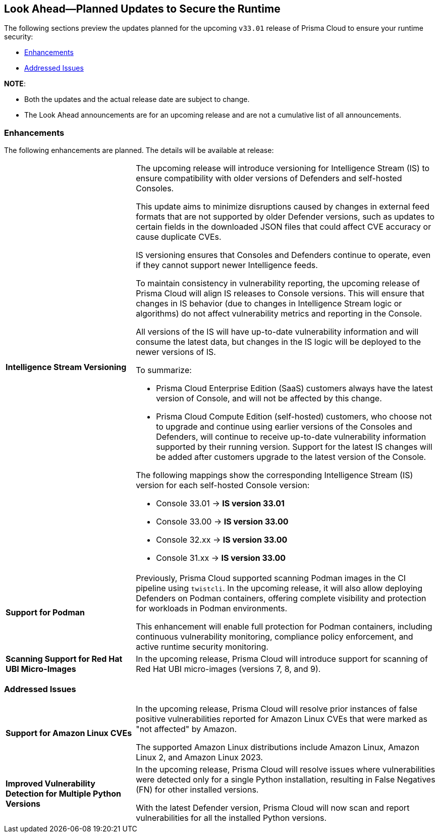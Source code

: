 == Look Ahead—Planned Updates to Secure the Runtime

//Review changes planned in the next Prisma Cloud release to ensure the security of your runtime.

//(Edited in the month of Feb 20 as per Manu's suggestion)There are no previews or look ahead announcements for the upcoming `32.03` release. Details on the updates included in the `32.03` release will be shared in the release notes that accompany the release.

//The following text is a simplification of the earlier notes
The following sections preview the updates planned for the upcoming `v33.01` release of Prisma Cloud to ensure your runtime security:

* <<enhancements>>
* <<addressed-issues>>

// * <<defender-upgrade>>
// * <<new-ips-for-runtime>>
// //* <<announcement>>
// * <<upcoming-major-change>>
// * <<api-changes>>
// * <<deprecation-notices>>
// * <<eos-notices>>


*NOTE*: 

* Both the updates and the actual release date are subject to change.

* The Look Ahead announcements are for an upcoming release and are not a cumulative list of all announcements.




// // [#new-ips-for-runtime]
// // === New IPs for Runtime Security


// //[cols="40%a,30%a,30%a"]
// //|===

// //|===


//[#announcement]
//=== Announcements

// [#upcoming-major-change]

[#enhancements]
=== Enhancements

The following enhancements are planned. The details will be available at release:

[cols="30%a,70%a"]
|===
//CWP-61917
|*Intelligence Stream Versioning*
|The upcoming release will introduce versioning for Intelligence Stream (IS) to ensure compatibility with older versions of Defenders and self-hosted Consoles.

This update aims to minimize disruptions caused by changes in external feed formats that are not supported by older Defender versions, such as updates to certain fields in the downloaded JSON files that could affect CVE accuracy or cause duplicate CVEs.

IS versioning ensures that Consoles and Defenders continue to operate, even if they cannot support newer Intelligence feeds.

To maintain consistency in vulnerability reporting, the upcoming release of Prisma Cloud will align IS releases to Console versions. This will ensure that changes in IS behavior (due to changes in Intelligence Stream logic or algorithms) do not affect vulnerability metrics and reporting in the Console.

All versions of the IS will have up-to-date vulnerability information and will consume the latest data, but changes in the IS logic will be deployed to the newer versions of IS.


To summarize:

* Prisma Cloud Enterprise Edition (SaaS) customers always have the latest version of Console, and will not be affected by this change.
* Prisma Cloud Compute Edition (self-hosted) customers, who choose not to upgrade and continue using earlier versions of the Consoles and Defenders, will continue to receive up-to-date vulnerability information supported by their running version. Support for the latest IS changes will be added after customers upgrade to the latest version of the Console.

The following mappings show the corresponding Intelligence Stream (IS) version for each self-hosted Console version: 

- Console 33.01 → *IS version 33.01*
- Console 33.00 → *IS version 33.00*
- Console 32.xx → *IS version 33.00*
- Console 31.xx → *IS version 33.00*

//CWP-61840
|*Support for Podman*

|Previously, Prisma Cloud supported scanning Podman images in the CI pipeline using `twistcli`. In the upcoming release, it will also allow deploying Defenders on Podman containers, offering complete visibility and protection for workloads in Podman environments.

This enhancement will enable full protection for Podman containers, including continuous vulnerability monitoring, compliance policy enforcement, and active runtime security monitoring.


//CWP-32911
|*Scanning Support for Red Hat UBI Micro-Images*

|In the upcoming release, Prisma Cloud will introduce support for scanning of Red Hat UBI micro-images (versions 7, 8, and 9). 


|===

// [#deprecation-notices]
// === Deprecation Notices
// [cols="30%a,70%a"]
// |===

// |===

// [#api-changes]
// === API Changes

// [cols="30%a,70%a"]
// |===
// |*Change*
// |*Description*

// |===

[#addressed-issues]
=== Addressed Issues

[cols="30%a,70%a"]

|===
//CWP-59654
|*Support for Amazon Linux CVEs*
|In the upcoming release, Prisma Cloud will resolve prior instances of false positive vulnerabilities reported for Amazon Linux CVEs that were marked as "not affected" by Amazon. 

The supported Amazon Linux distributions include Amazon Linux, Amazon Linux 2, and Amazon Linux 2023.

//CWP-58952
|*Improved Vulnerability Detection for Multiple Python Versions*

|In the upcoming release, Prisma Cloud will resolve issues where vulnerabilities were detected only for a single Python installation, resulting in False Negatives (FN) for other installed versions.

With the latest Defender version, Prisma Cloud will now scan and report vulnerabilities for all the installed Python versions.
|===

// |===

// [#eos-notices]
// === End of Support Notices
// |===

// |===


